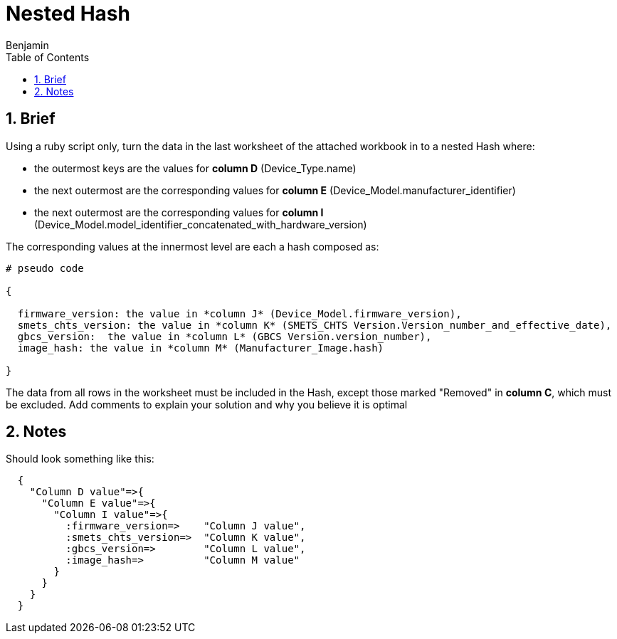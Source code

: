 =  Nested Hash
Benjamin b.james.neustadt@gmail.com
:author: Benjamin
:copyright: (C) 2022 {author}
:doctype: book
:experimental:
:header_footer: true
:icons: font
:sectnums:
:sourcedir: assets
:toc: left
:source-highlighter: highlight.js
:highlightjsdir: ./highlight
//URLs

== Brief

Using a ruby script only, turn the data in the last worksheet of the attached workbook in to a nested
Hash where:

-  the outermost keys are the values for *column D* (Device_Type.name)
-  the next outermost are the corresponding values for *column E* (Device_Model.manufacturer_identifier)
-  the next outermost are the corresponding values for *column I* (Device_Model.model_identifier_concatenated_with_hardware_version)

The corresponding values at the innermost level are each a hash composed as:
[source]
----
# pseudo code

{

  firmware_version: the value in *column J* (Device_Model.firmware_version),
  smets_chts_version: the value in *column K* (SMETS_CHTS Version.Version_number_and_effective_date),
  gbcs_version:  the value in *column L* (GBCS Version.version_number),
  image_hash: the value in *column M* (Manufacturer_Image.hash)

}
----

The data from all rows in the worksheet must be included in the Hash,
except those marked "Removed" in *column C*, which must be excluded.
Add comments to explain your solution and why you believe it is optimal



== Notes

.Should look something like this:
[source, rb]
----
  {
    "Column D value"=>{
      "Column E value"=>{
        "Column I value"=>{
          :firmware_version=>    "Column J value",
          :smets_chts_version=>  "Column K value",
          :gbcs_version=>        "Column L value",
          :image_hash=>          "Column M value"
        }
      }
    }
  }
----